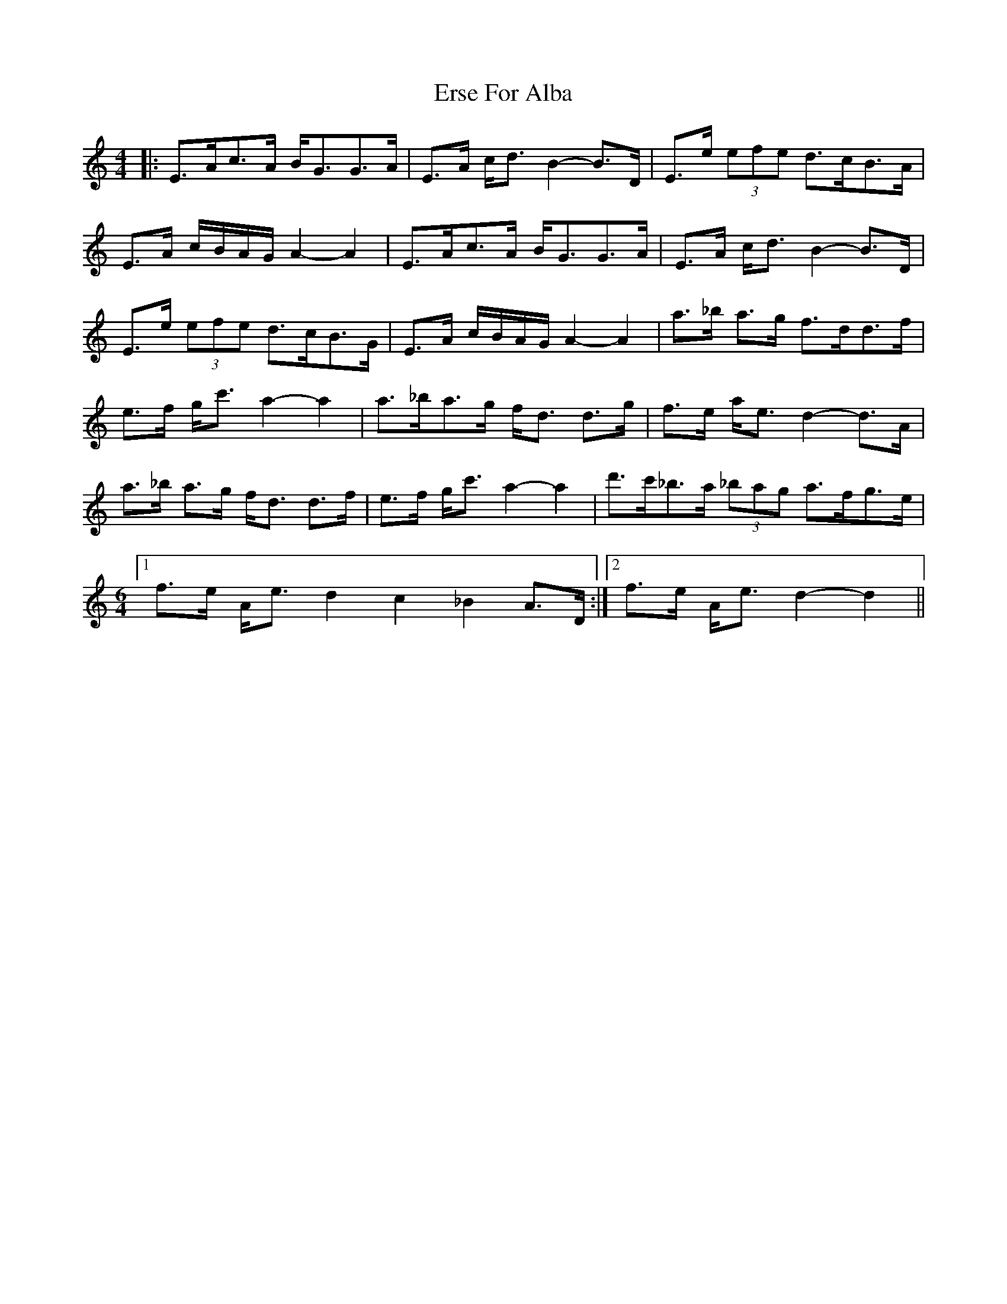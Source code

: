 X: 1
T: Erse For Alba
Z: dafydd
S: https://thesession.org/tunes/3334#setting3334
R: strathspey
M: 4/4
L: 1/8
K: Amin
|:E>Ac>A B<GG>A|E>A c<d B2-B>D|E>e (3efe d>cB>A|
E>A c/B/A/G/ A2-A2|E>Ac>A B<GG>A|E>A c<d B2-B>D|
E>e (3efe d>cB>G|E>A c/B/A/G/ A2-A2|a>_b a>g f>dd>f|
e>f g<c' a2-a2|a>_ba>g f<d d>g|f>e a<e d2-d>A|
a>_b a>g f<d d>f|e>f g<c' a2-a2|d'>c'_b>a (3_bag a>fg>e|
M:6/4
[1 f>e A<e d2c2_B2 A>D:|2f>e A<e d2-d2||
